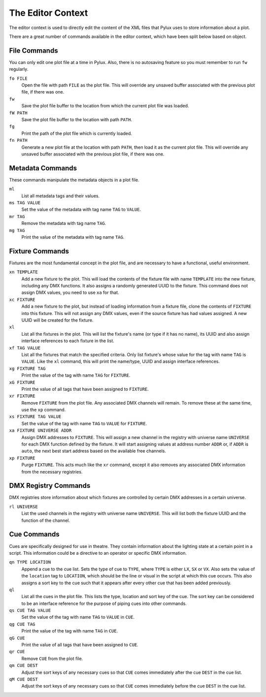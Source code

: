 The Editor Context
==================

The editor context is used to directly edit the content of the XML files that 
Pylux uses to store information about a plot.

There are a great number of commands available in the editor context, which 
have been split below based on object.

File Commands
-------------

You can only edit one plot file at a time in Pylux. Also, there is no 
autosaving feature so you must remember to run ``fw`` regularly.

``fo FILE``
    Open the file with path ``FILE`` as the plot file. This will override any 
    unsaved buffer associated with the previous plot file, if there was one.

``fw``
    Save the plot file buffer to the location from which the current plot file 
    was loaded.

``fW PATH``
    Save the plot file buffer to the location with path ``PATH``.

``fg``
    Print the path of the plot file which is currently loaded.

``fn PATH``
    Generate a new plot file at the location with path ``PATH``, then load it 
    as the current plot file. This will override any unsaved buffer associated 
    with the previous plot file, if there was one.

Metadata Commands
-----------------

These commands manipulate the metadata objects in a plot file.

``ml``
    List all metadata tags and their values.

``ms TAG VALUE``
    Set the value of the metadata with tag name ``TAG`` to ``VALUE``.

``mr TAG``
    Remove the metadata with tag name ``TAG``.

``mg TAG``
    Print the value of the metadata with tag name ``TAG``.

Fixture Commands
----------------

Fixtures are the most fundamental concept in the plot file, and are necessary 
to have a functional, useful environment.

``xn TEMPLATE``
    Add a new fixture to the plot. This will load the contents of the fixture 
    file with name ``TEMPLATE`` into the new fixture, including any DMX 
    functions. It also assigns a randomly generated UUID to the fixture. This 
    command does not assign DMX values, you need to use ``xa`` for that.

``xc FIXTURE``
    Add a new fixture to the plot, but instead of loading information from a 
    fixture file, clone the contents of ``FIXTURE`` into this fixture. This 
    will not assign any DMX values, even if the source fixture has had values 
    assigned. A new UUID will be created for the fixture.

``xl``
    List all the fixtures in the plot. This will list the fixture's name (or 
    type if it has no name), its UUID and also assign interface references to 
    each fixture in the list.

``xf TAG VALUE``
    List all the fixtures that match the specified criteria. Only list 
    fixture's whose value for the tag with name ``TAG`` is ``VALUE``. Like the 
    ``xl`` command, this will print the name/type, UUID and assign interface 
    references.

``xg FIXTURE TAG``
    Print the value of the tag with name ``TAG`` for ``FIXTURE``.

``xG FIXTURE``
    Print the value of all tags that have been assigned to ``FIXTURE``.

``xr FIXTURE``
    Remove ``FIXTURE`` from the plot file. Any associated DMX channels will 
    remain. To remove these at the same time, use the ``xp`` command.

``xs FIXTURE TAG VALUE``
    Set the value of the tag with name ``TAG`` to ``VALUE`` for ``FIXTURE``.

``xa FIXTURE UNIVERSE ADDR``
    Assign DMX addresses to ``FIXTURE``. This will assign a new channel in the 
    registry with universe name ``UNIVERSE`` for each DMX function defined by 
    the fixture. It will start assigning values at address number ``ADDR`` or, 
    if ``ADDR`` is ``auto``, the next best start address based on the 
    available free channels.

``xp FIXTURE``
    Purge ``FIXTURE``. This acts much like the ``xr`` command, except it also 
    removes any associated DMX information from the necessary registries.

DMX Registry Commands
---------------------

DMX registries store information about which fixtures are controlled by 
certain DMX addresses in a certain universe.

``rl UNIVERSE``
    List the used channels in the registry with universe name ``UNIVERSE``. 
    This will list both the fixture UUID and the function of the channel.

Cue Commands
------------

Cues are specifically designed for use in theatre. They contain information 
about the lighting state at a certain point in a script. This information 
could be a directive to an operator or specific DMX information.

``qn TYPE LOCATION``
    Append a cue to the cue list. Sets the type of cue to ``TYPE``, where 
    ``TYPE`` is either ``LX``, ``SX`` or ``VX``. Also sets the value of the 
    ``location`` tag to ``LOCATION``, which should be the line or visual in 
    the script at which this cue occurs. This also assigns a sort key to the 
    cue such that it appears after every other cue that has been added 
    previously.

``ql``
    List all the cues in the plot file. This lists the type, location and 
    sort key of the cue. The sort key can be considered to be an interface 
    reference for the purpose of piping cues into other commands.

``qs CUE TAG VALUE``
    Set the value of the tag with name ``TAG`` to ``VALUE`` in ``CUE``.

``qg CUE TAG``
    Print the value of the tag with name ``TAG`` in ``CUE``.

``qG CUE``
    Print the value of all tags that have been assigned to ``CUE``.

``qr CUE``
    Remove ``CUE`` from the plot file.

``qm CUE DEST``
    Adjust the sort keys of any necessary cues so that ``CUE`` comes 
    immediately after the cue ``DEST`` in the cue list.

``qM CUE DEST``
    Adjust the sort keys of any necessary cues so that ``CUE`` comes 
    immediately before the cue ``DEST`` in the cue list.
